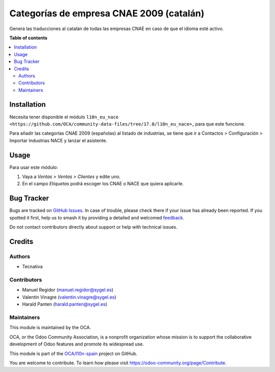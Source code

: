 =========================================
Categorías de empresa CNAE 2009 (catalán)
=========================================

.. 
   !!!!!!!!!!!!!!!!!!!!!!!!!!!!!!!!!!!!!!!!!!!!!!!!!!!!
   !! This file is generated by oca-gen-addon-readme !!
   !! changes will be overwritten.                   !!
   !!!!!!!!!!!!!!!!!!!!!!!!!!!!!!!!!!!!!!!!!!!!!!!!!!!!
   !! source digest: sha256:41173f8232f567bf41beb24f1d80a233fbe9f4c838a165c72d9c052f073b522d
   !!!!!!!!!!!!!!!!!!!!!!!!!!!!!!!!!!!!!!!!!!!!!!!!!!!!

.. |badge1| image:: https://img.shields.io/badge/maturity-Beta-yellow.png
    :target: https://odoo-community.org/page/development-status
    :alt: Beta
.. |badge2| image:: https://img.shields.io/badge/licence-AGPL--3-blue.png
    :target: http://www.gnu.org/licenses/agpl-3.0-standalone.html
    :alt: License: AGPL-3
.. |badge3| image:: https://img.shields.io/badge/github-OCA%2Fl10n--spain-lightgray.png?logo=github
    :target: https://github.com/OCA/l10n-spain/tree/17.0/l10n_ca_es_cnae
    :alt: OCA/l10n-spain
.. |badge4| image:: https://img.shields.io/badge/weblate-Translate%20me-F47D42.png
    :target: https://translation.odoo-community.org/projects/l10n-spain-17-0/l10n-spain-17-0-l10n_ca_es_cnae
    :alt: Translate me on Weblate
.. |badge5| image:: https://img.shields.io/badge/runboat-Try%20me-875A7B.png
    :target: https://runboat.odoo-community.org/builds?repo=OCA/l10n-spain&target_branch=17.0
    :alt: Try me on Runboat

|badge1| |badge2| |badge3| |badge4| |badge5|

Genera las traducciones al catalán de todas las empresas CNAE en caso de
que el idioma esté activo.

**Table of contents**

.. contents::
   :local:

Installation
============

Necesita tener disponible el módulo
``l10n_eu_nace <https://github.com/OCA/community-data-files/tree/17.0/l10n_eu_nace>``\ \_
para que este funcione.

Para añadir las categorías CNAE 2009 (españolas) al listado de
industrias, se tiene que ir a Contactos > Configuración > Importar
Industrias NACE y lanzar el asistente.

Usage
=====

Para usar este módulo:

1. Vaya a *Ventas > Ventas > Clientes* y edite uno.
2. En el campo *Etiquetas* podrá escoger los CNAE o NACE que quiera
   aplicarle.

Bug Tracker
===========

Bugs are tracked on `GitHub Issues <https://github.com/OCA/l10n-spain/issues>`_.
In case of trouble, please check there if your issue has already been reported.
If you spotted it first, help us to smash it by providing a detailed and welcomed
`feedback <https://github.com/OCA/l10n-spain/issues/new?body=module:%20l10n_ca_es_cnae%0Aversion:%2017.0%0A%0A**Steps%20to%20reproduce**%0A-%20...%0A%0A**Current%20behavior**%0A%0A**Expected%20behavior**>`_.

Do not contact contributors directly about support or help with technical issues.

Credits
=======

Authors
-------

* Tecnativa

Contributors
------------

-  Manuel Regidor (manuel.regidor@sygel.es)
-  Valentín Vinagre (valentin.vinagre@sygel.es)
-  Harald Panten (harald.panten@sygel.es)

Maintainers
-----------

This module is maintained by the OCA.

.. image:: https://odoo-community.org/logo.png
   :alt: Odoo Community Association
   :target: https://odoo-community.org

OCA, or the Odoo Community Association, is a nonprofit organization whose
mission is to support the collaborative development of Odoo features and
promote its widespread use.

This module is part of the `OCA/l10n-spain <https://github.com/OCA/l10n-spain/tree/17.0/l10n_ca_es_cnae>`_ project on GitHub.

You are welcome to contribute. To learn how please visit https://odoo-community.org/page/Contribute.
